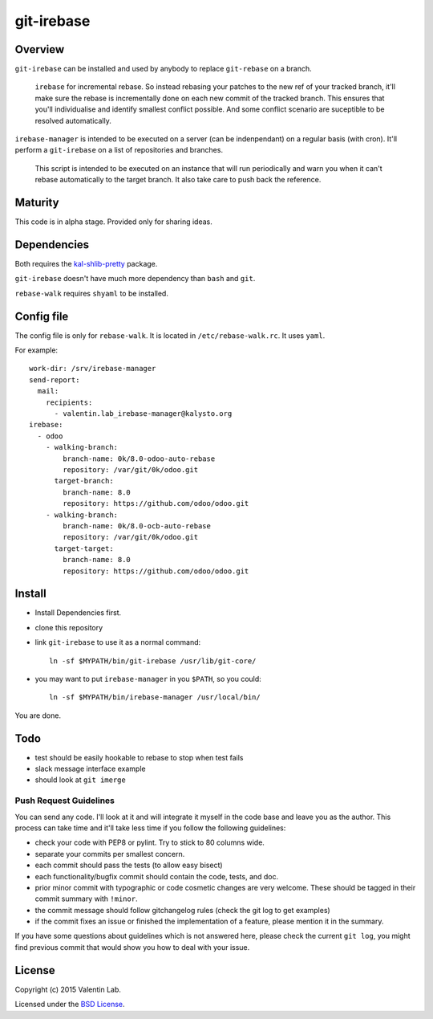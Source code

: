 ===========
git-irebase
===========


Overview
========

``git-irebase`` can be installed and used by anybody to replace ``git-rebase``
on a branch.

  ``irebase`` for incremental rebase. So instead rebasing your patches to 
  the new ref of your tracked branch, it'll make sure the rebase is incrementally
  done on each new commit of the tracked branch.
  This ensures that you'll individualise and identify smallest conflict possible.
  And some conflict scenario are suceptible to be resolved automatically.

``irebase-manager`` is intended to be executed on a server (can be indenpendant)
on a regular basis (with cron). It'll perform a ``git-irebase`` on a list of
repositories and branches.

  This script is intended to be executed on an instance that will run periodically
  and warn you when it can't rebase automatically to the target branch. It also
  take care to push back the reference.


Maturity
========

This code is in alpha stage. Provided only for sharing ideas.


Dependencies
============

Both requires the `kal-shlib-pretty`_ package.

.. _kal-shlib-pretty: https://github.com/vaab/kal-shlib-pretty

``git-irebase`` doesn't have much more dependency than ``bash`` and ``git``.

``rebase-walk`` requires ``shyaml`` to be installed.


Config file
===========

The config file is only for ``rebase-walk``. It is located in ``/etc/rebase-walk.rc``.
It uses ``yaml``.

For example::

    work-dir: /srv/irebase-manager
    send-report:
      mail:
        recipients:
          - valentin.lab_irebase-manager@kalysto.org
    irebase:
      - odoo
        - walking-branch:
            branch-name: 0k/8.0-odoo-auto-rebase
            repository: /var/git/0k/odoo.git
          target-branch:
            branch-name: 8.0
            repository: https://github.com/odoo/odoo.git
        - walking-branch:
            branch-name: 0k/8.0-ocb-auto-rebase
            repository: /var/git/0k/odoo.git
          target-target:
            branch-name: 8.0
            repository: https://github.com/odoo/odoo.git


Install
=======

- Install Dependencies first.
- clone this repository
- link ``git-irebase`` to use it as a normal command::

    ln -sf $MYPATH/bin/git-irebase /usr/lib/git-core/

- you may want to put ``irebase-manager`` in you ``$PATH``,
  so you could::

    ln -sf $MYPATH/bin/irebase-manager /usr/local/bin/

You are done.


Todo
====

- test should be easily hookable to rebase to stop when test fails
- slack message interface example
- should look at ``git imerge``


Push Request Guidelines
-----------------------

You can send any code. I'll look at it and will integrate it myself in
the code base and leave you as the author. This process can take time and
it'll take less time if you follow the following guidelines:

- check your code with PEP8 or pylint. Try to stick to 80 columns wide.
- separate your commits per smallest concern.
- each commit should pass the tests (to allow easy bisect)
- each functionality/bugfix commit should contain the code, tests,
  and doc.
- prior minor commit with typographic or code cosmetic changes are
  very welcome. These should be tagged in their commit summary with
  ``!minor``.
- the commit message should follow gitchangelog rules (check the git
  log to get examples)
- if the commit fixes an issue or finished the implementation of a
  feature, please mention it in the summary.

If you have some questions about guidelines which is not answered here,
please check the current ``git log``, you might find previous commit that
would show you how to deal with your issue.


License
=======

Copyright (c) 2015 Valentin Lab.

Licensed under the `BSD License`_.

.. _BSD License: http://raw.github.com/0k/git-irebase/master/LICENSE
